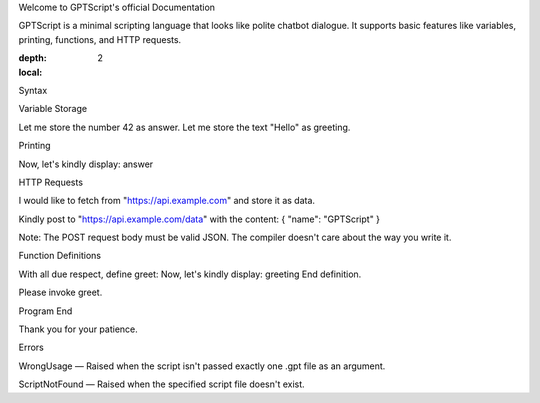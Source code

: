 Welcome to GPTScript's official Documentation

GPTScript is a minimal scripting language that looks like polite chatbot dialogue. It supports basic features like variables, printing, functions, and HTTP requests.

.. contents:: Table of Contents
:depth: 2
:local:

Syntax

Variable Storage
::

Let me store the number 42 as answer.
Let me store the text "Hello" as greeting.

Printing
::

Now, let's kindly display: answer

HTTP Requests
::

I would like to fetch from "https://api.example.com" and store it as data.

Kindly post to "https://api.example.com/data" with the content:
{
"name": "GPTScript"
}

Note: The POST request body must be valid JSON. The compiler doesn't care about the way you write it.

Function Definitions
::

With all due respect, define greet:
Now, let's kindly display: greeting
End definition.

Please invoke greet.

Program End
::

Thank you for your patience.

Errors

WrongUsage — Raised when the script isn't passed exactly one .gpt file as an argument.

ScriptNotFound — Raised when the specified script file doesn't exist.

